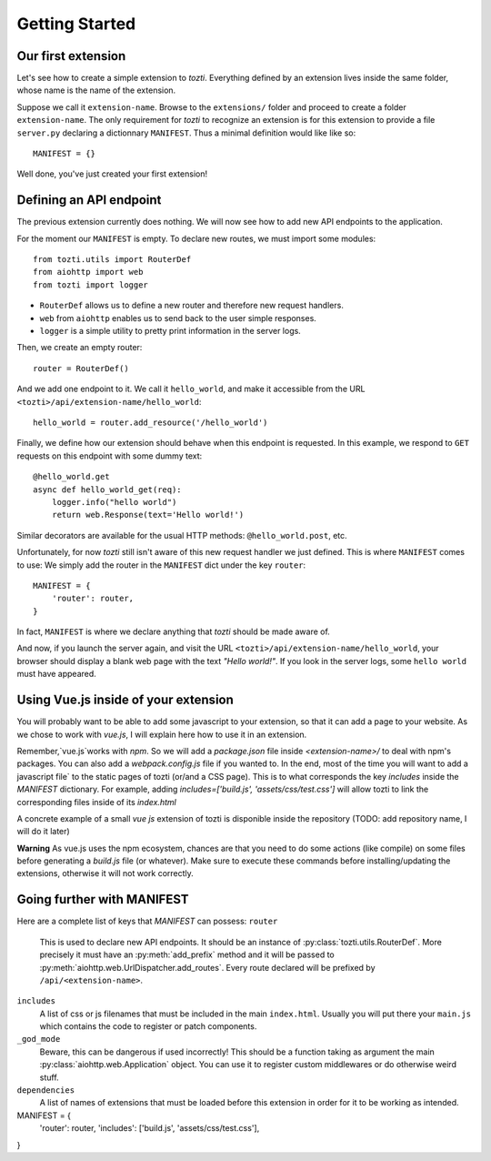***************
Getting Started
***************

Our first extension
===================

Let's see how to create a simple extension to *tozti*.
Everything defined by an extension lives inside the same folder, whose name is the name of the extension.

Suppose we call it ``extension-name``. Browse to the ``extensions/`` folder and proceed to create a folder ``extension-name``.
The only requirement for *tozti* to recognize an extension is for this extension to provide a file ``server.py`` declaring a dictionnary ``MANIFEST``.
Thus a minimal definition would like like so::

    MANIFEST = {}

Well done, you've just created your first extension!


Defining an API endpoint
========================

The previous extension currently does nothing. We will now see how to add new API endpoints to the application.

For the moment our ``MANIFEST`` is empty. To declare new routes, we must import some modules::

    from tozti.utils import RouterDef
    from aiohttp import web
    from tozti import logger

- ``RouterDef`` allows us to define a new router and therefore new request handlers.
- ``web`` from ``aiohttp`` enables us to send back to the user simple responses.
- ``logger`` is a simple utility to pretty print information in the server logs.

Then, we create an empty router::

    router = RouterDef()

And we add one endpoint to it. We call it ``hello_world``, and make it accessible from the URL ``<tozti>/api/extension-name/hello_world``::

    hello_world = router.add_resource('/hello_world')

Finally, we define how our extension should behave when this endpoint is requested. In this example, we respond to ``GET`` requests on this endpoint with some dummy text::

    @hello_world.get
    async def hello_world_get(req):
        logger.info("hello world")
        return web.Response(text='Hello world!')

Similar decorators are available for the usual HTTP methods: ``@hello_world.post``, etc.

Unfortunately, for now *tozti* still isn't aware of this new request handler we just defined. This is where ``MANIFEST`` comes to use: We simply add the router in the ``MANIFEST`` dict under the key ``router``::

    MANIFEST = {
        'router': router,
    }

In fact, ``MANIFEST`` is where we declare anything that *tozti* should be made aware of.

And now, if you launch the server again, and visit the URL ``<tozti>/api/extension-name/hello_world``, your browser should display a blank web page with the text *"Hello world!"*. If you look in the server logs, some ``hello world`` must have appeared.


Using Vue.js inside of your extension
=====================================

You will probably want to be able to add some javascript to your extension, so that it can add a page to your website. As we chose to work with `vue.js`, I will explain here how to use it in an extension.

Remember,`vue.js`works with `npm`. So we will add a `package.json` file inside `<extension-name>/` to deal with npm's packages. You can also add a `webpack.config.js` file if you wanted to. In the end, most of the time you will want to add a javascript file` to the static pages of tozti (or/and a CSS page). This is to what corresponds the key `includes` inside the `MANIFEST` dictionary.
For example, adding `includes=['build.js', 'assets/css/test.css']` will allow tozti to link the corresponding files inside of its `index.html`

A concrete example of a small `vue js` extension of tozti is disponible inside the repository (TODO: add repository name, I will do it later)


**Warning**
As vue.js uses the npm ecosystem, chances are that you need to do some actions (like compile) on some files before generating a `build.js` file (or whatever). Make sure to execute these commands before installing/updating the extensions, otherwise it will not work correctly. 


Going further with MANIFEST
===========================

Here are a complete list of keys that `MANIFEST` can possess:
``router``
   This is used to declare new API endpoints. It should be an instance of
   :py:class:`tozti.utils.RouterDef`. More precisely it must have an
   :py:meth:`add_prefix` method and it will be passed to
   :py:meth:`aiohttp.web.UrlDispatcher.add_routes`. Every route declared will
   be prefixed by ``/api/<extension-name>``.

``includes``
   A list of css or js filenames that must be included in the main
   ``index.html``. Usually you will put there your ``main.js`` which contains
   the code to register or patch components.

``_god_mode``
   Beware, this can be dangerous if used incorrectly! This should be a function
   taking as argument the main :py:class:`aiohttp.web.Application` object.
   You can use it to register custom middlewares or do otherwise weird stuff.

``dependencies``
    A list of names of extensions that must be loaded before this extension in 
    order for it to be working as intended.


MANIFEST = {
    'router': router,
    'includes': ['build.js', 'assets/css/test.css'],
}

